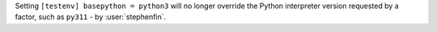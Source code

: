 Setting ``[testenv] basepython = python3`` will no longer override the Python interpreter version requested by a factor,
such as ``py311`` - by :user:`stephenfin`.
